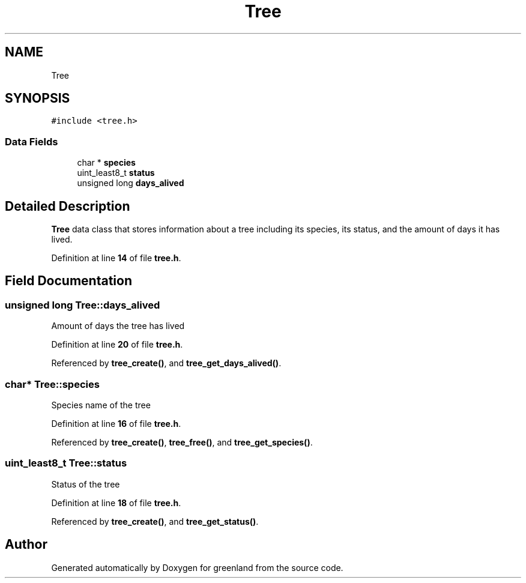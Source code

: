 .TH "Tree" 3 "Sun Nov 13 2022" "greenland" \" -*- nroff -*-
.ad l
.nh
.SH NAME
Tree
.SH SYNOPSIS
.br
.PP
.PP
\fC#include <tree\&.h>\fP
.SS "Data Fields"

.in +1c
.ti -1c
.RI "char * \fBspecies\fP"
.br
.ti -1c
.RI "uint_least8_t \fBstatus\fP"
.br
.ti -1c
.RI "unsigned long \fBdays_alived\fP"
.br
.in -1c
.SH "Detailed Description"
.PP 
\fBTree\fP data class that stores information about a tree including its species, its status, and the amount of days it has lived\&. 
.PP
Definition at line \fB14\fP of file \fBtree\&.h\fP\&.
.SH "Field Documentation"
.PP 
.SS "unsigned long Tree::days_alived"
Amount of days the tree has lived 
.PP
Definition at line \fB20\fP of file \fBtree\&.h\fP\&.
.PP
Referenced by \fBtree_create()\fP, and \fBtree_get_days_alived()\fP\&.
.SS "char* Tree::species"
Species name of the tree 
.PP
Definition at line \fB16\fP of file \fBtree\&.h\fP\&.
.PP
Referenced by \fBtree_create()\fP, \fBtree_free()\fP, and \fBtree_get_species()\fP\&.
.SS "uint_least8_t Tree::status"
Status of the tree 
.PP
Definition at line \fB18\fP of file \fBtree\&.h\fP\&.
.PP
Referenced by \fBtree_create()\fP, and \fBtree_get_status()\fP\&.

.SH "Author"
.PP 
Generated automatically by Doxygen for greenland from the source code\&.
